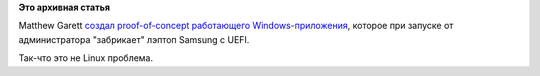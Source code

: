 .. title: Ошибка в UEFI лэптопов Samsung - это не ошибка в Linux
.. slug: Ошибка-в-uefi-лэптопов-samsung-это-не-ошибка-в-linux
.. date: 2013-02-09 16:33:42
.. tags:
.. category:
.. link:
.. description:
.. type: text
.. author: Peter Lemenkov

**Это архивная статья**


Matthew Garett `создал proof-of-concept работающего
Windows-приложения <https://plus.google.com/109386511629819124958/posts/LHXETvKiimC>`__,
которое при запуске от администратора "забрикает" лэптоп Samsung с UEFI.

Так-что это не Linux проблема.

